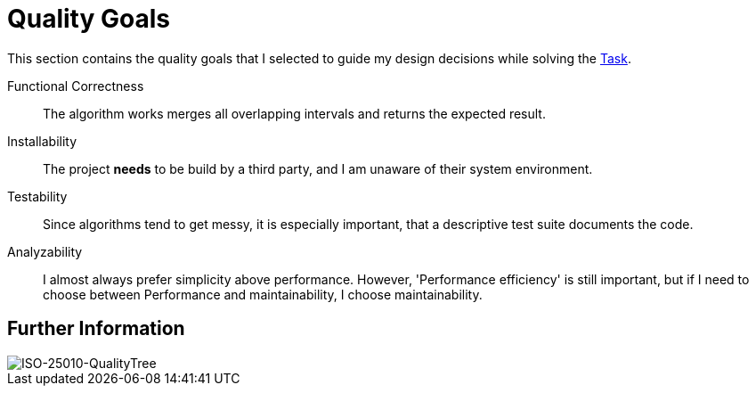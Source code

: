 = Quality Goals

This section contains the quality goals that I selected to guide my design decisions while solving the link:./Task.adoc[Task].

Functional Correctness:: The algorithm works merges all overlapping intervals and returns the expected result.

Installability:: The project **needs** to be build by a third party, and I am unaware of their system environment.

Testability:: Since algorithms tend to get messy, it is especially important, that a descriptive test suite documents the code.

Analyzability:: I almost always prefer simplicity above performance. However, 'Performance efficiency' is still important, but if I need to choose between Performance and maintainability, I choose maintainability.



== Further Information
image::assets/ISO-QualityTree.png[alt="ISO-25010-QualityTree"]
